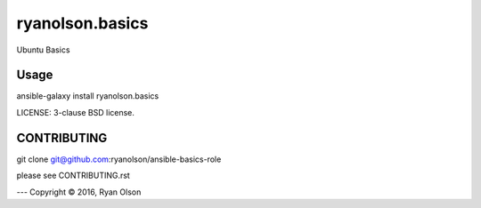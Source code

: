 ryanolson.basics
===========================

Ubuntu Basics

Usage
-----

ansible-galaxy install ryanolson.basics

LICENSE: 3-clause BSD license.

CONTRIBUTING
------------

git clone git@github.com:ryanolson/ansible-basics-role

please see CONTRIBUTING.rst



---
Copyright © 2016, Ryan Olson
